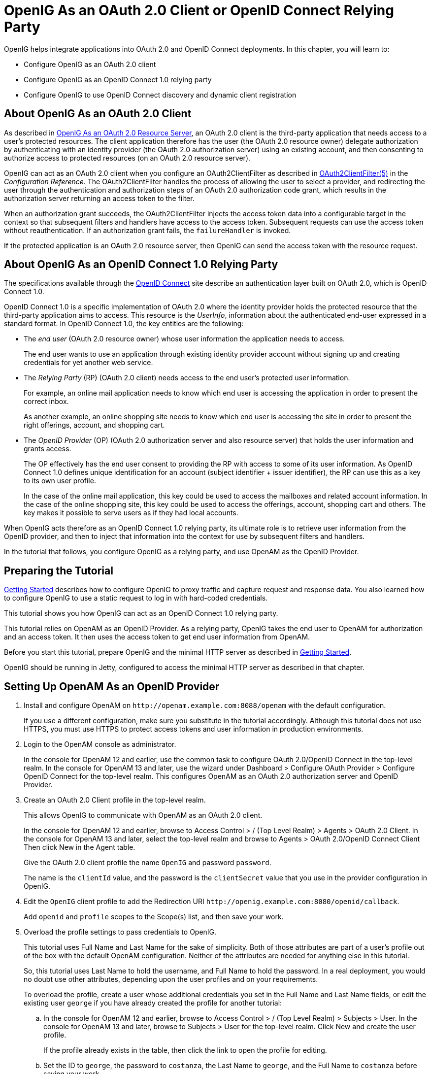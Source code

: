 ////
  The contents of this file are subject to the terms of the Common Development and
  Distribution License (the License). You may not use this file except in compliance with the
  License.
 
  You can obtain a copy of the License at legal/CDDLv1.0.txt. See the License for the
  specific language governing permission and limitations under the License.
 
  When distributing Covered Software, include this CDDL Header Notice in each file and include
  the License file at legal/CDDLv1.0.txt. If applicable, add the following below the CDDL
  Header, with the fields enclosed by brackets [] replaced by your own identifying
  information: "Portions copyright [year] [name of copyright owner]".
 
  Copyright 2017 ForgeRock AS.
  Portions Copyright 2024 3A Systems LLC.
////

:figure-caption!:
:example-caption!:
:table-caption!:
:leveloffset: -1"


[#chap-oauth2-client]
== OpenIG As an OAuth 2.0 Client or OpenID Connect Relying Party

OpenIG helps integrate applications into OAuth 2.0 and OpenID Connect deployments. In this chapter, you will learn to:

* Configure OpenIG as an OAuth 2.0 client

* Configure OpenIG as an OpenID Connect 1.0 relying party

* Configure OpenIG to use OpenID Connect discovery and dynamic client registration


[#about-oauth2-client]
=== About OpenIG As an OAuth 2.0 Client

As described in xref:chap-oauth2-rs.adoc#chap-oauth2-rs[OpenIG As an OAuth 2.0 Resource Server], an OAuth 2.0 client is the third-party application that needs access to a user's protected resources. The client application therefore has the user (the OAuth 2.0 resource owner) delegate authorization by authenticating with an identity provider (the OAuth 2.0 authorization server) using an existing account, and then consenting to authorize access to protected resources (on an OAuth 2.0 resource server).

OpenIG can act as an OAuth 2.0 client when you configure an OAuth2ClientFilter as described in xref:reference:filters-conf.adoc#OAuth2ClientFilter[OAuth2ClientFilter(5)] in the __Configuration Reference__. The OAuth2ClientFilter handles the process of allowing the user to select a provider, and redirecting the user through the authentication and authorization steps of an OAuth 2.0 authorization code grant, which results in the authorization server returning an access token to the filter.

When an authorization grant succeeds, the OAuth2ClientFilter injects the access token data into a configurable target in the context so that subsequent filters and handlers have access to the access token. Subsequent requests can use the access token without reauthentication. If an authorization grant fails, the `failureHandler` is invoked.

If the protected application is an OAuth 2.0 resource server, then OpenIG can send the access token with the resource request.


[#about-oidc-rp]
=== About OpenIG As an OpenID Connect 1.0 Relying Party

The specifications available through the link:http://openid.net/developers/specs/[OpenID Connect, window=\_blank] site describe an authentication layer built on OAuth 2.0, which is OpenID Connect 1.0.

OpenID Connect 1.0 is a specific implementation of OAuth 2.0 where the identity provider holds the protected resource that the third-party application aims to access. This resource is the __UserInfo__, information about the authenticated end-user expressed in a standard format.
In OpenID Connect 1.0, the key entities are the following:

* The __end user__ (OAuth 2.0 resource owner) whose user information the application needs to access.
+
The end user wants to use an application through existing identity provider account without signing up and creating credentials for yet another web service.

* The __Relying Party__ (RP) (OAuth 2.0 client) needs access to the end user's protected user information.
+
For example, an online mail application needs to know which end user is accessing the application in order to present the correct inbox.
+
As another example, an online shopping site needs to know which end user is accessing the site in order to present the right offerings, account, and shopping cart.

* The __OpenID Provider__ (OP) (OAuth 2.0 authorization server and also resource server) that holds the user information and grants access.
+
The OP effectively has the end user consent to providing the RP with access to some of its user information. As OpenID Connect 1.0 defines unique identification for an account (subject identifier + issuer identifier), the RP can use this as a key to its own user profile.
+
In the case of the online mail application, this key could be used to access the mailboxes and related account information. In the case of the online shopping site, this key could be used to access the offerings, account, shopping cart and others. The key makes it possible to serve users as if they had local accounts.

When OpenIG acts therefore as an OpenID Connect 1.0 relying party, its ultimate role is to retrieve user information from the OpenID provider, and then to inject that information into the context for use by subsequent filters and handlers.

In the tutorial that follows, you configure OpenIG as a relying party, and use OpenAM as the OpenID Provider.


[#oidc-rp-tutorial-before-you-start]
=== Preparing the Tutorial

xref:chap-quickstart.adoc#chap-quickstart[Getting Started] describes how to configure OpenIG to proxy traffic and capture request and response data. You also learned how to configure OpenIG to use a static request to log in with hard-coded credentials.

This tutorial shows you how OpenIG can act as an OpenID Connect 1.0 relying party.

This tutorial relies on OpenAM as an OpenID Provider. As a relying party, OpenIG takes the end user to OpenAM for authorization and an access token. It then uses the access token to get end user information from OpenAM.

Before you start this tutorial, prepare OpenIG and the minimal HTTP server as described in xref:chap-quickstart.adoc#chap-quickstart[Getting Started].

OpenIG should be running in Jetty, configured to access the minimal HTTP server as described in that chapter.


[#oidc-rp-tutorial-openam-config]
=== Setting Up OpenAM As an OpenID Provider


====

. Install and configure OpenAM on `\http://openam.example.com:8088/openam` with the default configuration.
+
If you use a different configuration, make sure you substitute in the tutorial accordingly. Although this tutorial does not use HTTPS, you must use HTTPS to protect access tokens and user information in production environments.

. Login to the OpenAM console as administrator.
+
In the console for OpenAM 12 and earlier, use the common task to configure OAuth 2.0/OpenID Connect in the top-level realm. In the console for OpenAM 13 and later, use the wizard under Dashboard > Configure OAuth Provider > Configure OpenID Connect for the top-level realm. This configures OpenAM as an OAuth 2.0 authorization server and OpenID Provider.

. Create an OAuth 2.0 Client profile in the top-level realm.
+
This allows OpenIG to communicate with OpenAM as an OAuth 2.0 client.
+
In the console for OpenAM 12 and earlier, browse to Access Control > / (Top Level Realm) > Agents > OAuth 2.0 Client. In the console for OpenAM 13 and later, select the top-level realm and browse to Agents > OAuth 2.0/OpenID Connect Client Then click New in the Agent table.
+
Give the OAuth 2.0 client profile the name `OpenIG` and password `password`.
+
The name is the `clientId` value, and the password is the `clientSecret` value that you use in the provider configuration in OpenIG.

. Edit the `OpenIG` client profile to add the Redirection URI `\http://openig.example.com:8080/openid/callback`.
+
Add `openid` and `profile` scopes to the Scope(s) list, and then save your work.

. Overload the profile settings to pass credentials to OpenIG.
+
This tutorial uses Full Name and Last Name for the sake of simplicity. Both of those attributes are part of a user's profile out of the box with the default OpenAM configuration. Neither of the attributes are needed for anything else in this tutorial.
+
So, this tutorial uses Last Name to hold the username, and Full Name to hold the password. In a real deployment, you would no doubt use other attributes, depending upon the user profiles and on your requirements.
+
To overload the profile, create a user whose additional credentials you set in the Full Name and Last Name fields, or edit the existing user `george` if you have already created the profile for another tutorial:

.. In the console for OpenAM 12 and earlier, browse to Access Control > / (Top Level Realm) > Subjects > User. In the console for OpenAM 13 and later, browse to Subjects > User for the top-level realm. Click New and create the user profile.
+
If the profile already exists in the table, then click the link to open the profile for editing.

.. Set the ID to `george`, the password to `costanza`, the Last Name to `george`, and the Full Name to `costanza` before saving your work.

.. When finished, log out of OpenAM console by clicking the log out button. It is not enough simply to close the browser tab, as the OpenAM session remains active until you log out or quit the browser.


====


[#oidc-rp-tutorial-gateway-config]
=== Configuring OpenIG As a Relying Party

To configure OpenIG as an OpenID Connect 1.0 relying party, add a new route to the OpenIG configuration, by including the following route configuration file as `$HOME/.openig/config/routes/07-openid.json`:

[source, javascript]
----
{
  "heap": [
    {
      "comment": "To reuse issuers, configure them in the parent route",
      "name": "openam",
      "type": "Issuer",
      "config": {
        "wellKnownEndpoint":
          "http://openam.example.com:8088/openam/oauth2/.well-known/openid-configuration"
      }
    },
    {
      "comment": "To reuse client registrations, configure them in the parent route",
      "name": "OidcRelyingParty",
      "type": "ClientRegistration",
      "config": {
        "clientId": "OpenIG",
        "clientSecret": "password",
        "issuer": "openam",
        "scopes": [
          "openid",
          "profile"
        ]
      }
    }
  ],
  "handler": {
    "type": "Chain",
    "config": {
      "filters": [
        {
          "type": "OAuth2ClientFilter",
          "config": {
            "clientEndpoint": "/openid",
            "requireHttps": false,
            "requireLogin": true,
            "target": "${attributes.openid}",
            "failureHandler": {
              "type": "StaticResponseHandler",
              "config": {
                "comment": "Trivial failure handler for debugging only",
                "status": 500,
                "reason": "Error",
                "entity": "${attributes.openid}"
              }
            },
            "registrations": "OidcRelyingParty"
          }
        }
      ],
      "handler": {
        "type": "Chain",
        "config": {
          "filters": [
            {
              "type": "StaticRequestFilter",
              "config": {
                "method": "POST",
                "uri": "http://app.example.com:8081",
                "form": {
                  "username": [
                    "${attributes.openid.user_info.family_name}"
                  ],
                  "password": [
                    "${attributes.openid.user_info.name}"
                  ]
                }
              }
            }
          ],
          "handler": "ClientHandler"
        }
      }
    }
  },
  "condition": "${matches(request.uri.path, '^/openid')}",
  "baseURI": "http://openig.example.com:8080"
}
----
On Windows, the file name should be `%appdata%\OpenIG\config\routes\07-openid.json`.
Notice the following features of the new route:

* The heap defines an issuer, in this case, an OpenID Provider, and a client registration with the issuer. To reuse the definitions in multiple routes, define them in the heap of the parent route.
+
An issuer describes an OAuth 2.0 authorization server or OpenID Provider. A client registration holds the information provided when the OAuth 2.0 client was manually registered with the issuer. Multiple client registrations can exist with the same issuer. As an OAuth 2.0 client or OpenID Connect relying party, OpenIG uses these configurations to connect with the OAuth 2.0 authorization server or OpenID Provider. For details, see xref:reference:misc-conf.adoc#Issuer[Issuer(5)] in the __Configuration Reference__ and xref:reference:misc-conf.adoc#ClientRegistration[ClientRegistration(5)] in the __Configuration Reference__.
+
If the issuer is an OpenID Provider that supports dynamic registration, it is possible to avoid explicitly configuring the client registration. For details, see the example in xref:#oidc-discovery[Using OpenID Connect Discovery and Dynamic Client Registration].

* At the global level the route changes the base URI for requests to ensure that the initial interaction happens between OpenIG and OpenAM, which is the OpenID Provider. This route sends only the final request to the protected application.

* The first filter in the outermost chain has the `OAuth2ClientFilter` type, which is described in xref:reference:filters-conf.adoc#OAuth2ClientFilter[OAuth2ClientFilter(5)] in the __Configuration Reference__. This is the filter that enables OpenIG to act as a relying party.
+
The filter is configured to work only with a single client registration, the OpenAM server you configured in xref:#oidc-rp-tutorial-openam-config[Setting Up OpenAM As an OpenID Provider]. If you have zero or multiple client registrations, you must use a `loginHandler` to manage the selection of an identity provider.
+
The `OAuth2ClientFilter` has a base client endpoint of `/openid`. Incoming requests to `/openid/login` start the delegated authorization process. Incoming requests to `/openid/callback` are expected as redirects from the OP (as authorization server), so this is why you set the redirect URI in the client profile in OpenAM to `\http://openig.example.com:8080/openid/callback`.
+
The `OAuth2ClientFilter` has `"requireHttps": false` as a convenience for testing. In production environments, require HTTPS.
+
The filter has `"requireLogin": true` to ensure you see the delegated authorization process when you make your request.
+
In the `OAuth2ClientFilter`, the target for storing authorization state information is `${attributes.openid}`, so this is where subsequent filters and handlers can find access token and user information.
+
If the request fails, the errors are managed by the `failureHandler`, which is in this case a `StaticResponseHandler`. The current information in the context is dumped into a web page response to the end user. While this is helpful to you for debugging purposes, it is not helpful to an end user. In production environments, return a more user-friendly failure page.

* After the filter injects the access token and user information into `attributes.openid`, OpenIG invokes a chain. The chain uses the credentials to log the user in to the minimal HTTP server.
+
With this configuration, all successful requests result in login attempts against the minimal HTTP server.

* The `StaticRequestFilter` retrieves the username and password from the context and replaces the original HTTP GET request with an HTTP POST login request that contains the credentials to authenticate.

* The route matches requests to `/openid`.



[#oidc-rp-tutorial-test]
=== Test the Configuration

To try your configuration, browse to OpenIG at link:http://openig.example.com:8080/openid[http://openig.example.com:8080/openid, window=\_blank].

When redirected to the OpenAM login page, login as user `george`, password `costanza`, and then allow the application access to user information.

If successful, OpenIG logs you into the minimal HTTP server as George Costanza, and the minimal HTTP server returns George's page.

What is happening behind the scenes?

After OpenIG gets the browser request, the `OAuth2ClientFilter` redirects you to authenticate with OpenAM and consent to authorize access to user information. After you authorize access, OpenAM returns an access token to the filter.

The filter then uses that access token to get the user information. The filter injects the authorization state information into `attributes.openid`. The outermost chain then calls its handler, which as another Chain.

This inner chain uses the credentials to log the user in to the minimal HTTP server, which responds with its user information page.


[#oidc-discovery]
=== Using OpenID Connect Discovery and Dynamic Client Registration

OpenID Connect defines mechanisms for discovering and dynamically registering with an identity provider that is not known in advance. These mechanisms are specified in link:http://openid.net/specs/openid-connect-discovery-1_0.html[OpenID Connect Discovery, window=\_blank] and link:http://openid.net/specs/openid-connect-registration-1_0.html[OpenID Connect Dynamic Client Registration, window=\_blank]. OpenIG supports discovery and dynamic registration. In this section you will learn how to configure OpenIG to try these features with OpenAM.

Although this tutorial focuses on OpenID Connect dynamic registration, OpenIG also supports dynamic registration as described in RFC 7591, link:https://tools.ietf.org/html/rfc7591[OAuth 2.0 Dynamic Client Registration Protocol, window=\_blank].

[#oidc-discovery-setup]
==== Preparing to Try Discovery and Dynamic Client Registration

This short tutorial builds on the previous tutorial in this chapter. If you have not already done so, start by performing the steps described in xref:#oidc-rp-tutorial-before-you-start[Preparing the Tutorial]. This tutorial requires a recent minimal HTTP server, as the newer versions include a small WebFinger service that is used here.
When ready, complete preparations for OpenID Connect discovery and dynamic client registration:

* xref:#oidc-discovery-setup-openam[Preparing OpenAM for OpenID Connect Dynamic Registration]

* xref:#oidc-discovery-setup-gateway[Preparing OpenIG for Discovery and Dynamic Registration]


[#oidc-discovery-setup-openam]
.Preparing OpenAM for OpenID Connect Dynamic Registration
====
By default, OpenAM does not allow dynamic registration without an access token.

After carrying out the steps described in xref:#oidc-rp-tutorial-openam-config[Setting Up OpenAM As an OpenID Provider], also perform these steps:

. Log in to OpenAM console as administrator.

. In the top-level realm, browse to the Services configuration and display the OAuth2 Provider configuration.

. Select Allow Open Dynamic Client Registration.

. Save your work, and log out of OpenAM console.

====

[#oidc-discovery-setup-gateway]
.Preparing OpenIG for Discovery and Dynamic Registration
====
Follow these steps to add a route demonstrating OpenID Connect discovery and dynamic client registration:

. Add a new route to the OpenIG configuration, by including the following route configuration file as `$HOME/.openig/config/routes/07-discovery.json`:
+

[source, javascript]
----
{
  "heap": [
    {
      "name": "DiscoveryPage",
      "type": "StaticResponseHandler",
      "config": {
        "status": 200,
        "reason": "OK",
        "entity":
          "<!doctype html>
          <html>
          <head>
            <title>OpenID Connect Discovery</title>
            <meta charset='UTF-8'>
          </head>
          <body>
            <form id='form' action='/discovery/login?'>
              Enter your user ID or email address:
            <input type='text' id='discovery' name='discovery'
                   placeholder='george or george@example.com' />
            <input type='hidden' name='goto'
                   value='${contexts.router.originalUri}' />
            </form>
            <script>
            // The sample application handles the WebFinger request,
            // so make sure the request is sent to the sample app.
            window.onload = function() {
              document.getElementById('form').onsubmit = function() {
                // Fix the URL if not using the default settings.
                var sampleAppUrl = 'http://app.example.com:8081/';
                var discovery = document.getElementById('discovery');
                discovery.value = sampleAppUrl + discovery.value.split('@', 1)[0];
              };
            };
            </script>
          </body>
          </html>"
      }
    }
  ],
  "handler": {
    "type": "Chain",
    "config": {
      "filters": [
        {
          "name": "DynamicallyRegisteredClient",
          "type": "OAuth2ClientFilter",
          "config": {
            "clientEndpoint": "/discovery",
            "requireHttps": false,
            "requireLogin": true,
            "target": "${attributes.openid}",
            "failureHandler": {
              "type": "StaticResponseHandler",
              "config": {
                "comment": "Trivial failure handler for debugging only",
                "status": 500,
                "reason": "Error",
                "entity": "${attributes.openid}"
              }
            },
            "loginHandler": "DiscoveryPage",
            "metadata": {
              "client_name": "My Dynamically Registered Client",
              "redirect_uris": [
                "http://openig.example.com:8080/discovery/callback"
              ],
              "scopes": [
                "openid",
                "profile"
              ]
            }
          }
        }
      ],
      "handler": {
        "type": "Chain",
        "config": {
          "filters": [
            {
              "type": "StaticRequestFilter",
              "config": {
                "method": "POST",
                "uri": "http://app.example.com:8081",
                "form": {
                  "username": [
                    "${attributes.openid.user_info.family_name}"
                  ],
                  "password": [
                    "${attributes.openid.user_info.name}"
                  ]
                }
              }
            }
          ],
          "handler": "ClientHandler"
        }
      }
    }
  },
  "condition": "${matches(request.uri.path, '^/discovery')}",
  "baseURI": "http://openig.example.com:8080"
}
----
+
On Windows, the file name should be `%appdata%\OpenIG\config\routes\07-discovery.json`.

. Consider the differences with `07-openid.json`:

* For discovery and dynamic client registration, no issuer or client registration is defined. Instead a `StaticResponseHandler` is used as a login handler for the client filter.
+
The static response handler serves an HTML page that provides important pieces of information to OpenIG:

** The value of a `discovery` parameter.
+
OpenIG uses the value to perform OpenID Connect discovery. Examples from the specification include `acct:joe@example.com`, `\https://example.com:8080/`, and `\https://example.com/joe`. First, OpenIG extracts the domain host and port from the value, and attempts to find a match in the `supportedDomains` lists for any issuers that are already configured for the route. If it finds a match, then it can potentially use the issuer's registration end point and avoid an additional request to look up the user's issuer using the link:http://tools.ietf.org/html/rfc7033[WebFinger, window=\_blank] protocol. If there is no match in the supported domains lists, OpenIG uses the `discovery` value as the `resource` for a WebFinger request according to the OpenID Connect Discovery protocol.
+
On success, OpenIG has either found an appropriate issuer in the configuration, or found the issuer using the WebFinger protocol. OpenIG can thus proceed to dynamic client registration.
+
The small JavaScript function in the HTML page transforms user input into a useful `discovery` value for OpenIG. This is not a requirement for deployment, only a convenience for the purposes of this example. Alternatives are described in the discovery protocol specification.

** The value of a `goto` parameter.
+
The `goto` parameter takes a URI that tells OpenIG where to redirect the end user's browser once the process is complete and OpenIG has injected the OpenID Connect user information into the context. In this case, the user is redirected back to this route so that the innermost chain of the configuration can log the user in to the protected application.


* The OAuth 2.0 client filter specifies a login handler, and dynamic client registration metadata, including a client name, redirection URIs, and scopes.
+
The login handler points to the login page described above.
+
OpenIG uses the metadata to prepare the dynamic registration request.
+
As set out in OAuth2 and OpenID RFCs, the redirection URIs are mandatory for dynamic client registration, to represent an array of redirection URIs used by the client. One of the registered redirection URI values *must
* exactly match the clientEndpoint/callback URI.
+
OpenIG also needs the scopes that are required for your application.

* `07-discovery.json` uses the path `/discovery`, whereas `07-openid.json` uses `/openid`.
+
This distinction makes it easy to keep traffic separate on the two routes with a simple condition as in the following:
+

[source]
----
"condition": "${matches(request.uri.path, '^/discovery')}"
----


====


[#oidc-discovery-test]
==== Trying OpenID Connect Discovery and Dynamic Client Registration

After following the steps described in xref:#oidc-discovery-setup[Preparing to Try Discovery and Dynamic Client Registration], test your configuration by browsing to OpenIG at link:http://openig.example.com:8080/discovery[http://openig.example.com:8080/discovery, window=\_blank].

When redirected to the OpenAM login page, log in as user `george`, password `costanza`, and then allow the application access to user information.

If successful, OpenIG logs you in to the minimal HTTP server as George Costanza, and the minimal HTTP server returns George's page.

What is happening behind the scenes?

After OpenIG gets the browser request, it returns the example page for discovery. You provide a user ID or email address, and the page transforms that into a `discovery` value. The value is tailored to let OpenIG use the minimal HTTP server as a WebFinger server. (In the real world the WebFinger server is more likely a service on the issuer's domain, not part of the protected application. For the purposes of this tutorial the WebFinger service has been embedded in the minimal HTTP server to avoid leaving you with another server to manage during the tutorial.)

OpenIG learns from the WebFinger service that OpenAM is the issuer for the user. OpenIG retrieves the OpenID Provider configuration from OpenAM, and registers itself dynamically with OpenAM, using the redirection URIs and scopes specified in the OAuth 2.0 client filter configuration.

Once the issuer and client registration are properly configured, the OAuth 2.0 client filter redirects the browser to OpenAM for authentication and authorization to access to the user information. The rest is the same as the previous tutorial in this chapter. For details, see xref:#oidc-rp-tutorial-test[Test the Configuration].

OpenIG reuses issuer and client registration configurations that it builds after discovery and dynamic registration. These dynamically generated configuration objects are held in memory, and do not persist when OpenIG is restarted.



